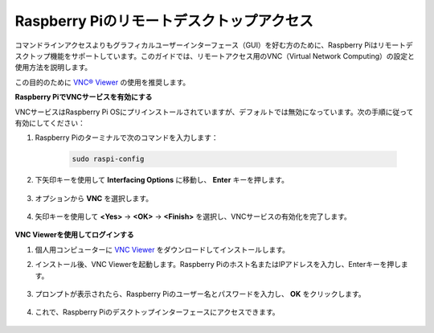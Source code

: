 .. _remote_desktop:

Raspberry Piのリモートデスクトップアクセス
==================================================

コマンドラインアクセスよりもグラフィカルユーザーインターフェース（GUI）を好む方のために、Raspberry Piはリモートデスクトップ機能をサポートしています。このガイドでは、リモートアクセス用のVNC（Virtual Network Computing）の設定と使用方法を説明します。

この目的のために `VNC® Viewer <https://www.realvnc.com/en/connect/download/viewer/>`_ の使用を推奨します。

**Raspberry PiでVNCサービスを有効にする**

VNCサービスはRaspberry Pi OSにプリインストールされていますが、デフォルトでは無効になっています。次の手順に従って有効にしてください：

#. Raspberry Piのターミナルで次のコマンドを入力します：

    .. raw:: html

        <run></run>

    .. code-block:: 

        sudo raspi-config

#. 下矢印キーを使用して **Interfacing Options** に移動し、 **Enter** キーを押します。

    .. image:: img/config_interface.png
        :align: center

#. オプションから **VNC** を選択します。

    .. image:: img/vnc.png
        :align: center

#. 矢印キーを使用して **<Yes>** -> **<OK>** -> **<Finish>** を選択し、VNCサービスの有効化を完了します。

    .. image:: img/vnc_yes.png
        :align: center

**VNC Viewerを使用してログインする**

#. 個人用コンピューターに `VNC Viewer <https://www.realvnc.com/en/connect/download/viewer/>`_ をダウンロードしてインストールします。

#. インストール後、VNC Viewerを起動します。Raspberry Piのホスト名またはIPアドレスを入力し、Enterキーを押します。

    .. image:: img/vnc_viewer1.png
        :align: center

#. プロンプトが表示されたら、Raspberry Piのユーザー名とパスワードを入力し、 **OK** をクリックします。

    .. image:: img/vnc_viewer2.png
        :align: center

#. これで、Raspberry Piのデスクトップインターフェースにアクセスできます。

    .. image:: img/bullseye_desktop.png
        :align: center
